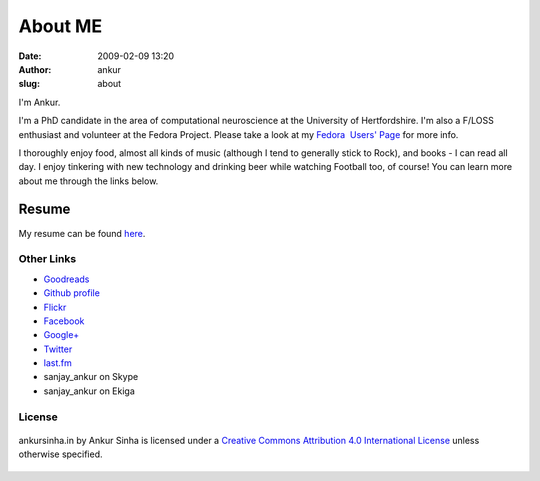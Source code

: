 About ME
########
:date: 2009-02-09 13:20
:author: ankur
:slug: about

I'm Ankur.

I'm a PhD candidate in the area of computational neuroscience at the University of Hertfordshire.
I'm also a F/LOSS enthusiast and volunteer at the Fedora Project. Please take a look at my `Fedora  Users' Page`_ for more info.

I thoroughly enjoy food, almost all kinds of music (although I tend to generally stick to Rock), and books - I can read all day. I enjoy tinkering with new technology and drinking beer while watching Football too, of course! You can learn more about me through the links below.

Resume
---------------

My resume can be found `here`_.

Other Links
~~~~~~~~~~~

-  `Goodreads`_
-  `Github profile`_
-  `Flickr`_
-  `Facebook`_
-  `Google+`_
-  `Twitter`_
-  `last.fm`_
-  sanjay\_ankur on Skype
-  sanjay\_ankur on Ekiga

License
~~~~~~~

.. figure:: http://i.creativecommons.org/l/by/4.0/88x31.png
    :align: center
    :target: http://creativecommons.org/licenses/by/4.0/
    :alt: CC by Attribution 4.0 International License

    ankursinha.in by Ankur Sinha is licensed under a 
    `Creative Commons Attribution 4.0 International License`_ 
    unless otherwise specified.

.. _Fedora  Users' Page: https://fedoraproject.org/wiki/User:Ankursinha
.. _here: http://ankursinha.in/files/misc/resume.pdf
.. _Goodreads: https://www.goodreads.com/sanjay_ankur
.. _Github profile: https://github.com/sanjayankur31/
.. _Flickr: https://www.flickr.com/people/30402562@N07/
.. _Facebook: http://www.facebook.com/sanjay.ankur
.. _Google+: https://plus.google.com/105107988864522484597/about
.. _Twitter: http://twitter.com/sanjay_ankur
.. _last.fm: http://www.last.fm/user/sanjay_ankur/
.. _Creative Commons Attribution 4.0 International License: http://creativecommons.org/licenses/by/4.0/
